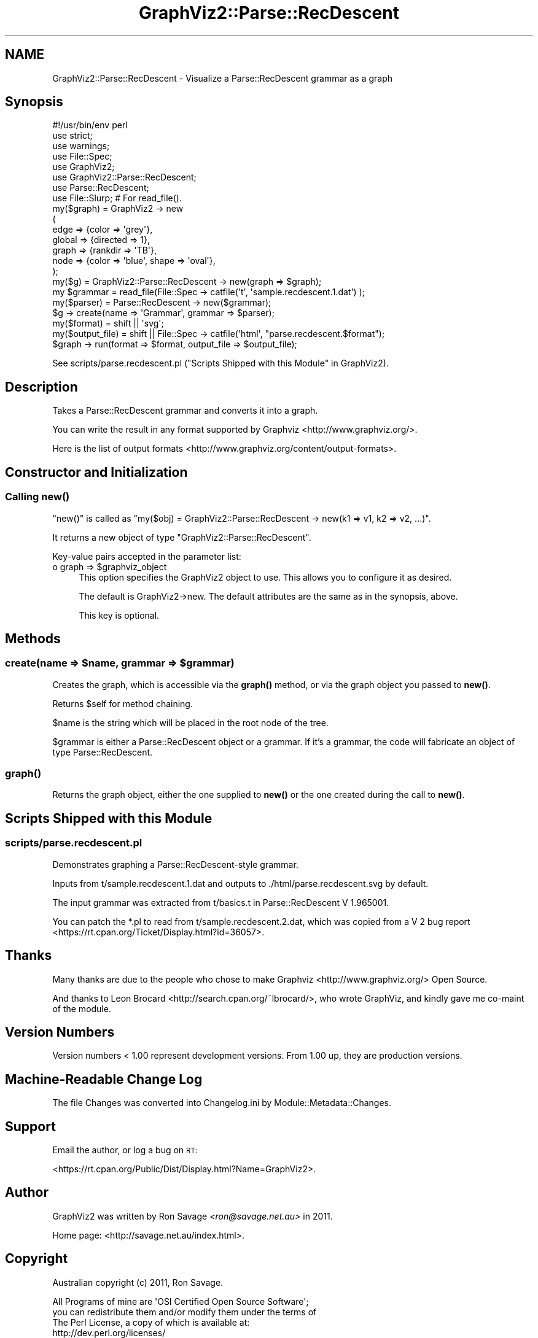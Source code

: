 .\" Automatically generated by Pod::Man 4.14 (Pod::Simple 3.40)
.\"
.\" Standard preamble:
.\" ========================================================================
.de Sp \" Vertical space (when we can't use .PP)
.if t .sp .5v
.if n .sp
..
.de Vb \" Begin verbatim text
.ft CW
.nf
.ne \\$1
..
.de Ve \" End verbatim text
.ft R
.fi
..
.\" Set up some character translations and predefined strings.  \*(-- will
.\" give an unbreakable dash, \*(PI will give pi, \*(L" will give a left
.\" double quote, and \*(R" will give a right double quote.  \*(C+ will
.\" give a nicer C++.  Capital omega is used to do unbreakable dashes and
.\" therefore won't be available.  \*(C` and \*(C' expand to `' in nroff,
.\" nothing in troff, for use with C<>.
.tr \(*W-
.ds C+ C\v'-.1v'\h'-1p'\s-2+\h'-1p'+\s0\v'.1v'\h'-1p'
.ie n \{\
.    ds -- \(*W-
.    ds PI pi
.    if (\n(.H=4u)&(1m=24u) .ds -- \(*W\h'-12u'\(*W\h'-12u'-\" diablo 10 pitch
.    if (\n(.H=4u)&(1m=20u) .ds -- \(*W\h'-12u'\(*W\h'-8u'-\"  diablo 12 pitch
.    ds L" ""
.    ds R" ""
.    ds C` ""
.    ds C' ""
'br\}
.el\{\
.    ds -- \|\(em\|
.    ds PI \(*p
.    ds L" ``
.    ds R" ''
.    ds C`
.    ds C'
'br\}
.\"
.\" Escape single quotes in literal strings from groff's Unicode transform.
.ie \n(.g .ds Aq \(aq
.el       .ds Aq '
.\"
.\" If the F register is >0, we'll generate index entries on stderr for
.\" titles (.TH), headers (.SH), subsections (.SS), items (.Ip), and index
.\" entries marked with X<> in POD.  Of course, you'll have to process the
.\" output yourself in some meaningful fashion.
.\"
.\" Avoid warning from groff about undefined register 'F'.
.de IX
..
.nr rF 0
.if \n(.g .if rF .nr rF 1
.if (\n(rF:(\n(.g==0)) \{\
.    if \nF \{\
.        de IX
.        tm Index:\\$1\t\\n%\t"\\$2"
..
.        if !\nF==2 \{\
.            nr % 0
.            nr F 2
.        \}
.    \}
.\}
.rr rF
.\" ========================================================================
.\"
.IX Title "GraphViz2::Parse::RecDescent 3"
.TH GraphViz2::Parse::RecDescent 3 "2020-10-11" "perl v5.32.0" "User Contributed Perl Documentation"
.\" For nroff, turn off justification.  Always turn off hyphenation; it makes
.\" way too many mistakes in technical documents.
.if n .ad l
.nh
.SH "NAME"
GraphViz2::Parse::RecDescent \- Visualize a Parse::RecDescent grammar as a graph
.SH "Synopsis"
.IX Header "Synopsis"
.Vb 1
\&        #!/usr/bin/env perl
\&
\&        use strict;
\&        use warnings;
\&
\&        use File::Spec;
\&
\&        use GraphViz2;
\&        use GraphViz2::Parse::RecDescent;
\&
\&        use Parse::RecDescent;
\&
\&        use File::Slurp; # For read_file().
\&
\&        my($graph) = GraphViz2 \-> new
\&                (
\&                 edge   => {color => \*(Aqgrey\*(Aq},
\&                 global => {directed => 1},
\&                 graph  => {rankdir => \*(AqTB\*(Aq},
\&                 node   => {color => \*(Aqblue\*(Aq, shape => \*(Aqoval\*(Aq},
\&                );
\&        my($g)      = GraphViz2::Parse::RecDescent \-> new(graph => $graph);
\&        my $grammar = read_file(File::Spec \-> catfile(\*(Aqt\*(Aq, \*(Aqsample.recdescent.1.dat\*(Aq) );
\&        my($parser) = Parse::RecDescent \-> new($grammar);
\&
\&        $g \-> create(name => \*(AqGrammar\*(Aq, grammar => $parser);
\&
\&        my($format)      = shift || \*(Aqsvg\*(Aq;
\&        my($output_file) = shift || File::Spec \-> catfile(\*(Aqhtml\*(Aq, "parse.recdescent.$format");
\&
\&        $graph \-> run(format => $format, output_file => $output_file);
.Ve
.PP
See scripts/parse.recdescent.pl (\*(L"Scripts Shipped with this Module\*(R" in GraphViz2).
.SH "Description"
.IX Header "Description"
Takes a Parse::RecDescent grammar and converts it into a graph.
.PP
You can write the result in any format supported by Graphviz <http://www.graphviz.org/>.
.PP
Here is the list of output formats <http://www.graphviz.org/content/output-formats>.
.SH "Constructor and Initialization"
.IX Header "Constructor and Initialization"
.SS "Calling \fBnew()\fP"
.IX Subsection "Calling new()"
\&\f(CW\*(C`new()\*(C'\fR is called as \f(CW\*(C`my($obj) = GraphViz2::Parse::RecDescent \-> new(k1 => v1, k2 => v2, ...)\*(C'\fR.
.PP
It returns a new object of type \f(CW\*(C`GraphViz2::Parse::RecDescent\*(C'\fR.
.PP
Key-value pairs accepted in the parameter list:
.ie n .IP "o graph => $graphviz_object" 4
.el .IP "o graph => \f(CW$graphviz_object\fR" 4
.IX Item "o graph => $graphviz_object"
This option specifies the GraphViz2 object to use. This allows you to configure it as desired.
.Sp
The default is GraphViz2\->new. The default attributes are the same as in the synopsis, above.
.Sp
This key is optional.
.SH "Methods"
.IX Header "Methods"
.ie n .SS "create(name => $name, grammar => $grammar)"
.el .SS "create(name => \f(CW$name\fP, grammar => \f(CW$grammar\fP)"
.IX Subsection "create(name => $name, grammar => $grammar)"
Creates the graph, which is accessible via the \fBgraph()\fR method, or via the graph object you passed to \fBnew()\fR.
.PP
Returns \f(CW$self\fR for method chaining.
.PP
\&\f(CW$name\fR is the string which will be placed in the root node of the tree.
.PP
\&\f(CW$grammar\fR is either a Parse::RecDescent object or a grammar. If it's a grammar, the code will
fabricate an object of type Parse::RecDescent.
.SS "\fBgraph()\fP"
.IX Subsection "graph()"
Returns the graph object, either the one supplied to \fBnew()\fR or the one created during the call to \fBnew()\fR.
.SH "Scripts Shipped with this Module"
.IX Header "Scripts Shipped with this Module"
.SS "scripts/parse.recdescent.pl"
.IX Subsection "scripts/parse.recdescent.pl"
Demonstrates graphing a Parse::RecDescent\-style grammar.
.PP
Inputs from t/sample.recdescent.1.dat and outputs to ./html/parse.recdescent.svg by default.
.PP
The input grammar was extracted from t/basics.t in Parse::RecDescent V 1.965001.
.PP
You can patch the *.pl to read from t/sample.recdescent.2.dat, which was copied from a V 2 bug report <https://rt.cpan.org/Ticket/Display.html?id=36057>.
.SH "Thanks"
.IX Header "Thanks"
Many thanks are due to the people who chose to make Graphviz <http://www.graphviz.org/> Open Source.
.PP
And thanks to Leon Brocard <http://search.cpan.org/~lbrocard/>, who wrote GraphViz, and kindly gave me co-maint of the module.
.SH "Version Numbers"
.IX Header "Version Numbers"
Version numbers < 1.00 represent development versions. From 1.00 up, they are production versions.
.SH "Machine-Readable Change Log"
.IX Header "Machine-Readable Change Log"
The file Changes was converted into Changelog.ini by Module::Metadata::Changes.
.SH "Support"
.IX Header "Support"
Email the author, or log a bug on \s-1RT:\s0
.PP
<https://rt.cpan.org/Public/Dist/Display.html?Name=GraphViz2>.
.SH "Author"
.IX Header "Author"
GraphViz2 was written by Ron Savage \fI<ron@savage.net.au>\fR in 2011.
.PP
Home page: <http://savage.net.au/index.html>.
.SH "Copyright"
.IX Header "Copyright"
Australian copyright (c) 2011, Ron Savage.
.PP
.Vb 4
\&        All Programs of mine are \*(AqOSI Certified Open Source Software\*(Aq;
\&        you can redistribute them and/or modify them under the terms of
\&        The Perl License, a copy of which is available at:
\&        http://dev.perl.org/licenses/
.Ve
